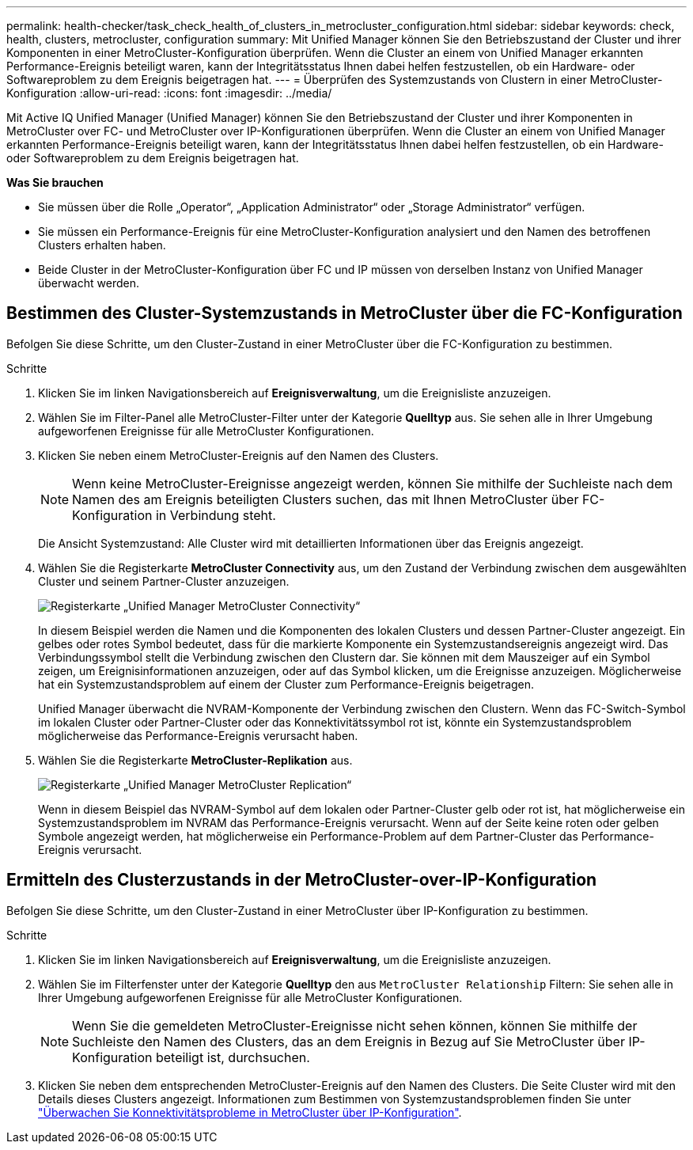 ---
permalink: health-checker/task_check_health_of_clusters_in_metrocluster_configuration.html 
sidebar: sidebar 
keywords: check, health, clusters, metrocluster, configuration 
summary: Mit Unified Manager können Sie den Betriebszustand der Cluster und ihrer Komponenten in einer MetroCluster-Konfiguration überprüfen. Wenn die Cluster an einem von Unified Manager erkannten Performance-Ereignis beteiligt waren, kann der Integritätsstatus Ihnen dabei helfen festzustellen, ob ein Hardware- oder Softwareproblem zu dem Ereignis beigetragen hat. 
---
= Überprüfen des Systemzustands von Clustern in einer MetroCluster-Konfiguration
:allow-uri-read: 
:icons: font
:imagesdir: ../media/


[role="lead"]
Mit Active IQ Unified Manager (Unified Manager) können Sie den Betriebszustand der Cluster und ihrer Komponenten in MetroCluster over FC- und MetroCluster over IP-Konfigurationen überprüfen. Wenn die Cluster an einem von Unified Manager erkannten Performance-Ereignis beteiligt waren, kann der Integritätsstatus Ihnen dabei helfen festzustellen, ob ein Hardware- oder Softwareproblem zu dem Ereignis beigetragen hat.

*Was Sie brauchen*

* Sie müssen über die Rolle „Operator“, „Application Administrator“ oder „Storage Administrator“ verfügen.
* Sie müssen ein Performance-Ereignis für eine MetroCluster-Konfiguration analysiert und den Namen des betroffenen Clusters erhalten haben.
* Beide Cluster in der MetroCluster-Konfiguration über FC und IP müssen von derselben Instanz von Unified Manager überwacht werden.




== Bestimmen des Cluster-Systemzustands in MetroCluster über die FC-Konfiguration

Befolgen Sie diese Schritte, um den Cluster-Zustand in einer MetroCluster über die FC-Konfiguration zu bestimmen.

.Schritte
. Klicken Sie im linken Navigationsbereich auf *Ereignisverwaltung*, um die Ereignisliste anzuzeigen.
. Wählen Sie im Filter-Panel alle MetroCluster-Filter unter der Kategorie *Quelltyp* aus. Sie sehen alle in Ihrer Umgebung aufgeworfenen Ereignisse für alle MetroCluster Konfigurationen.
. Klicken Sie neben einem MetroCluster-Ereignis auf den Namen des Clusters.
+
[NOTE]
====
Wenn keine MetroCluster-Ereignisse angezeigt werden, können Sie mithilfe der Suchleiste nach dem Namen des am Ereignis beteiligten Clusters suchen, das mit Ihnen MetroCluster über FC-Konfiguration in Verbindung steht.

====
+
Die Ansicht Systemzustand: Alle Cluster wird mit detaillierten Informationen über das Ereignis angezeigt.

. Wählen Sie die Registerkarte *MetroCluster Connectivity* aus, um den Zustand der Verbindung zwischen dem ausgewählten Cluster und seinem Partner-Cluster anzuzeigen.
+
image::../media/opm_um_mcc_connectivity_tab_png.gif[Registerkarte „Unified Manager MetroCluster Connectivity“]

+
In diesem Beispiel werden die Namen und die Komponenten des lokalen Clusters und dessen Partner-Cluster angezeigt. Ein gelbes oder rotes Symbol bedeutet, dass für die markierte Komponente ein Systemzustandsereignis angezeigt wird. Das Verbindungssymbol stellt die Verbindung zwischen den Clustern dar. Sie können mit dem Mauszeiger auf ein Symbol zeigen, um Ereignisinformationen anzuzeigen, oder auf das Symbol klicken, um die Ereignisse anzuzeigen. Möglicherweise hat ein Systemzustandsproblem auf einem der Cluster zum Performance-Ereignis beigetragen.

+
Unified Manager überwacht die NVRAM-Komponente der Verbindung zwischen den Clustern. Wenn das FC-Switch-Symbol im lokalen Cluster oder Partner-Cluster oder das Konnektivitätssymbol rot ist, könnte ein Systemzustandsproblem möglicherweise das Performance-Ereignis verursacht haben.

. Wählen Sie die Registerkarte *MetroCluster-Replikation* aus.
+
image::../media/opm_um_mcc_replication_tab_png.gif[Registerkarte „Unified Manager MetroCluster Replication“]

+
Wenn in diesem Beispiel das NVRAM-Symbol auf dem lokalen oder Partner-Cluster gelb oder rot ist, hat möglicherweise ein Systemzustandsproblem im NVRAM das Performance-Ereignis verursacht. Wenn auf der Seite keine roten oder gelben Symbole angezeigt werden, hat möglicherweise ein Performance-Problem auf dem Partner-Cluster das Performance-Ereignis verursacht.





== Ermitteln des Clusterzustands in der MetroCluster-over-IP-Konfiguration

Befolgen Sie diese Schritte, um den Cluster-Zustand in einer MetroCluster über IP-Konfiguration zu bestimmen.

.Schritte
. Klicken Sie im linken Navigationsbereich auf *Ereignisverwaltung*, um die Ereignisliste anzuzeigen.
. Wählen Sie im Filterfenster unter der Kategorie *Quelltyp* den aus `MetroCluster Relationship` Filtern: Sie sehen alle in Ihrer Umgebung aufgeworfenen Ereignisse für alle MetroCluster Konfigurationen.
+
[NOTE]
====
Wenn Sie die gemeldeten MetroCluster-Ereignisse nicht sehen können, können Sie mithilfe der Suchleiste den Namen des Clusters, das an dem Ereignis in Bezug auf Sie MetroCluster über IP-Konfiguration beteiligt ist, durchsuchen.

====
. Klicken Sie neben dem entsprechenden MetroCluster-Ereignis auf den Namen des Clusters. Die Seite Cluster wird mit den Details dieses Clusters angezeigt.
Informationen zum Bestimmen von Systemzustandsproblemen finden Sie unter link:../storage-mgmt/task_monitor_metrocluster_configurations.html["Überwachen Sie Konnektivitätsprobleme in MetroCluster über IP-Konfiguration"].

